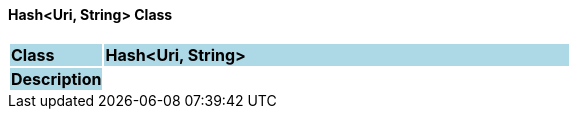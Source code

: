 ==== Hash<Uri, String> Class

[cols="^1,2,3"]
|===
|*Class*
{set:cellbgcolor:lightblue}
2+^|*Hash<Uri, String>*

|*Description*
{set:cellbgcolor:lightblue}
2+|
{set:cellbgcolor!}

|===
